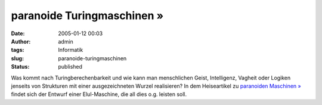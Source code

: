 paranoide Turingmaschinen »
###########################
:date: 2005-01-12 00:03
:author: admin
:tags: Informatik
:slug: paranoide-turingmaschinen
:status: published

.. raw:: html

   <div>

Was kommt nach Turingberechenbarkeit und wie kann man menschlichen
Geist, Intelligenz, Vagheit oder Logiken jenseits von Strukturen mit
einer ausgezeichneten Wurzel realisieren? In dem Heiseartikel zu
`paranoiden Maschinen
» <http://www.heise.de/tp/r4/artikel/19/19184/1.html>`__ findet sich der
Entwurf einer Elul-Maschine, die all dies o.g. leisten soll.

.. raw:: html

   </div>
